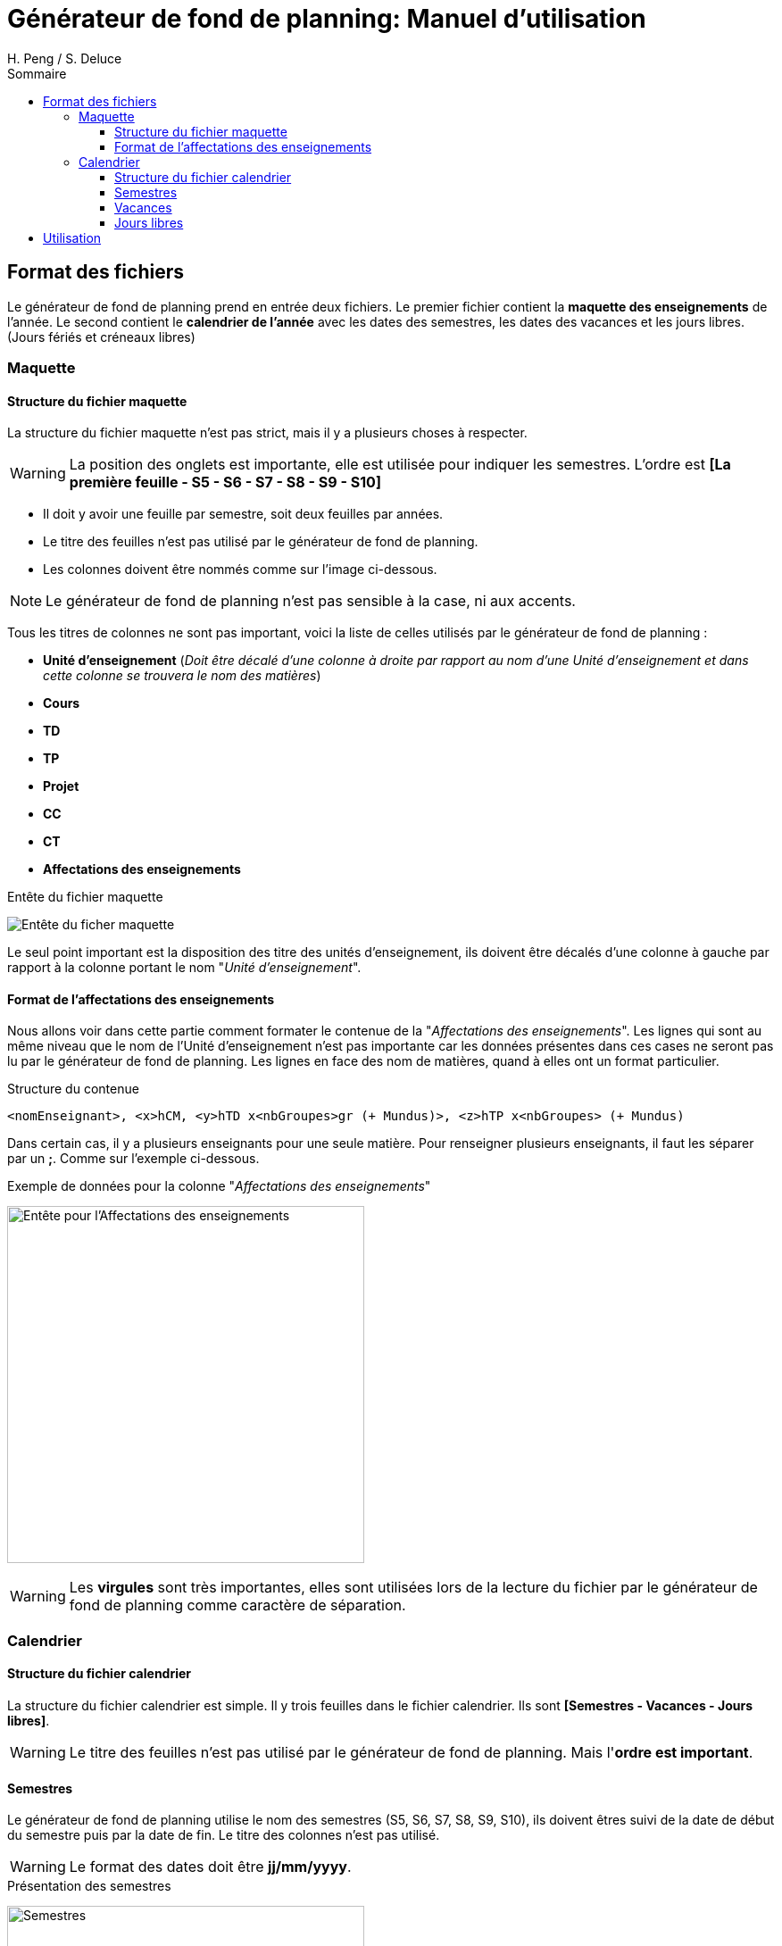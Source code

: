 = Générateur de fond de planning: Manuel d'utilisation
:author: H. Peng / S. Deluce
:doctype: letter
:encoding: utf-8
:icons: font
:lang: fr
:description: Générateur de fond de planning
:toc-title: Sommaire
:toc: left
:toclevels: 3
:localdir: ./
:imagesdir:  {localdir}img
:genplanning: générateur de fond de planning

== Format des fichiers

Le {genplanning} prend en entrée deux fichiers.
Le premier fichier contient la *maquette des enseignements* de l'année.
Le second contient le *calendrier de l'année* avec les dates des semestres, les dates des vacances et les jours libres. (Jours fériés et créneaux libres)

// Les fichiers d'entrés doivent êtres des *.xlsx

=== Maquette

==== Structure du fichier maquette

La structure du fichier maquette n'est pas strict, mais il y a plusieurs choses à respecter.

====
WARNING: La position des onglets est importante, elle est utilisée pour indiquer les
semestres. L'ordre est *[La première feuille - S5 - S6 - S7 - S8 - S9 - S10]*
====

* Il doit y avoir une feuille par semestre, soit deux feuilles par années.
* Le titre des feuilles n'est pas utilisé par le {genplanning}.
* Les colonnes doivent être nommés comme sur l'image ci-dessous.

====
NOTE: Le {genplanning} n'est pas sensible à la case, ni aux accents.
====

Tous les titres de colonnes ne sont pas important, voici la liste de celles utilisés par le {genplanning} :

// c'est pas lu, parler du decalage pour le nom des cours
//* *<annéeDébut>-<annéeFin>* (_Doit être juste à gauche de "Unité d'enseignement"_)
* *Unité d'enseignement* (_Doit être décalé d'une colonne à droite par rapport au nom d'une Unité d'enseignement et dans cette colonne se trouvera le nom des matières_)
* *Cours*
* *TD*
* *TP*
* *Projet*
* *CC*
* *CT*
* *Affectations des enseignements*

.Entête du fichier maquette
image:header.png[Entête du ficher maquette]

Le seul point important est la disposition des titre des unités d'enseignement, ils doivent être décalés d'une colonne à gauche par rapport à la colonne portant le nom "_Unité d'enseignement_".

==== Format de l'affectations des enseignements

Nous allons voir dans cette partie comment formater le contenue de la "_Affectations des enseignements_".
Les lignes qui sont au même niveau que le nom de l'Unité d'enseignement n'est pas importante car les données présentes dans ces cases ne seront pas lu par le {genplanning}.
Les lignes en face des nom de matières, quand à elles ont un format particulier.

.Structure du contenue
[source,txt]
....
<nomEnseignant>, <x>hCM, <y>hTD x<nbGroupes>gr (+ Mundus)>, <z>hTP x<nbGroupes> (+ Mundus)
....

Dans certain cas, il y a plusieurs enseignants pour une seule matière.
Pour renseigner plusieurs enseignants, il faut les séparer par un *;*.
Comme sur l'exemple ci-dessous.

.Exemple de données pour la colonne "_Affectations des enseignements_"
image:header-affectation.png[Entête pour l'Affectations des enseignements, 400]

====
WARNING: Les *virgules* sont très importantes, elles sont utilisées lors de la lecture du fichier par le {genplanning} comme caractère de séparation.
====

=== Calendrier
==== Structure du fichier calendrier
La structure du fichier calendrier est simple.
Il y trois feuilles dans le fichier calendrier. Ils sont *[Semestres - Vacances - Jours libres]*.

====
WARNING: Le titre des feuilles n'est pas utilisé par le {genplanning}. Mais l'*ordre est important*.
====

==== Semestres

Le {genplanning} utilise le nom des semestres (S5, S6, S7, S8, S9, S10), ils doivent êtres suivi de la date de début du semestre puis par la date de fin. Le titre  des colonnes n'est pas utilisé.

====
WARNING: Le format des dates doit être *jj/mm/yyyy*.
====

//TODO Refaire les screen shot sur excel
.Présentation des semestres
image:semestres.png[Semestres, 400]

==== Vacances

Pour les vacances, l'élément utilisé par le {genplanning} est le titre de la colonne du nom des vacances qui doit être "*Nom*".
Le nom de la période de vacances doit être suivi par la date de début puis par la date de fin.

====
WARNING: Le format des dates doit être *jj/mm/yyyy*.
====

//TODO Refaire les screen shot sur excel
.Présentation des vacances
image:vacances.png[Semestres,450]

==== Jours libres

Comme pour les vacances, le titre de la colonne des noms des jours libres, doit être "*Nom*". Le nom du jour libre doit être directement suivi par la date, puis par le nombre de créneaux (_un créneau équivaut à 2 heures_).

====
WARNING: Le format des dates doit être *jj/mm/yyyy*.
====

//TODO Refaire les screen shot sur excel
.Présentation des jours libres
image:jours-libres.png[Semestres,450]

== Utilisation

Pour utiliser le {genplanning}, il faut que https://www.java.com/fr/download/linux_manual.jsp[Java JRE 8] soit installé.


La commande pour utiliser le {genplanning} est :

[source, bash]
....
java -jar planning-generator.jar < annéeEtude > < -di3 | -di4 | -di5 | -all > < fichierMaquette > < fichierCalendrier >
....

.Commande + help
[source, bash]
....
------------------------------------------------------------
The format of command is:
java -jar planning-generator.jar <school_year> <-di3|-di4|-di5|-all> <path_of_maquette> <path_of_calendar>
------------------------------------------------------------
Explication:
	 <school_year> : format-> yearStart/yearEnd
		 Obligatory, the school year of the planning. eg. 2017/2018

	 <-di3|-di4|-di5|-all> :
		 Obligatory, the year of the planning you want to generate.
			 -di3: for DI3
			 -di4: for DI4
			 -di5: for DI5
			 -all: for all three years

	 <path_of_maquette> :
		 Obligatory, the file path of the maquette

	 <path_of_calendar> :
		 Obligatory, the file path of the calendar

Note: the planning will be genereted at the same place with planning-generator.jar
The name of the file will be 'Planning Année <year> DI <school_year_start> - <school_year_end>.xlsx'
....

